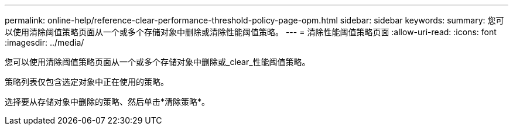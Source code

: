---
permalink: online-help/reference-clear-performance-threshold-policy-page-opm.html 
sidebar: sidebar 
keywords:  
summary: 您可以使用清除阈值策略页面从一个或多个存储对象中删除或清除性能阈值策略。 
---
= 清除性能阈值策略页面
:allow-uri-read: 
:icons: font
:imagesdir: ../media/


[role="lead"]
您可以使用清除阈值策略页面从一个或多个存储对象中删除或_clear_性能阈值策略。

策略列表仅包含选定对象中正在使用的策略。

选择要从存储对象中删除的策略、然后单击*清除策略*。
